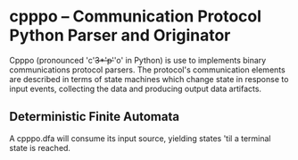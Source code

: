 * cpppo -- Communication Protocol Python Parser and Originator

  Cpppo (pronounced 'c'+3*'p'+'o' in Python) is use to implements binary
  communications protocol parsers.  The protocol's communication elements are
  described in terms of state machines which change state in response to input
  events, collecting the data and producing output data artifacts.

** Deterministic Finite Automata

   A cpppo.dfa will consume its input source, yielding states 'til a terminal
   state is reached.

